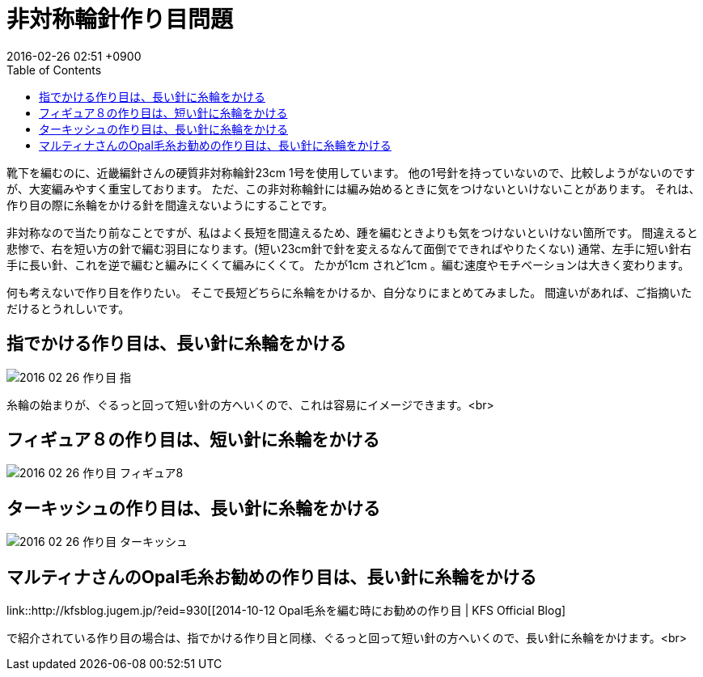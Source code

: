 = 非対称輪針作り目問題
:page-layout: post
:page-category: 編み物
:page-tags: [ 手編み靴下 ]
:page-description: 非対称輪針を用いて編み物をする時の最初の作り目のお話です。
:revdate:  2016-02-26  02:51 +0900
:toc:


靴下を編むのに、近畿編針さんの硬質非対称輪針23cm 1号を使用しています。 他の1号針を持っていないので、比較しようがないのですが、大変編みやすく重宝しております。 ただ、この非対称輪針には編み始めるときに気をつけないといけないことがあります。 それは、 作り目の際に糸輪をかける針を間違えないようにすることです。

非対称なので当たり前なことですが、私はよく長短を間違えるため、踵を編むときよりも気をつけないといけない箇所です。 間違えると悲惨で、右を短い方の針で編む羽目になります。(短い23cm針で針を変えるなんて面倒でできればやりたくない) 通常、左手に短い針右手に長い針、これを逆で編むと編みにくくて編みにくくて。 たかが1cm されど1cm 。編む速度やモチベーションは大きく変わります。

何も考えないで作り目を作りたい。 そこで長短どちらに糸輪をかけるか、自分なりにまとめてみました。
間違いがあれば、ご指摘いただけるとうれしいです。


== 指でかける作り目は、長い針に糸輪をかける

image::2016-02-26-作り目_指.png[]

糸輪の始まりが、ぐるっと回って短い針の方へいくので、これは容易にイメージできます。<br>

== フィギュア８の作り目は、短い針に糸輪をかける


image::2016-02-26-作り目_フィギュア8.png[]

== ターキッシュの作り目は、長い針に糸輪をかける

image::2016-02-26-作り目_ターキッシュ.png[]

== マルティナさんのOpal毛糸お勧めの作り目は、長い針に糸輪をかける

link::http://kfsblog.jugem.jp/?eid=930[[2014-10-12 Opal毛糸を編む時にお勧めの作り目 | KFS Official Blog]

で紹介されている作り目の場合は、指でかける作り目と同様、ぐるっと回って短い針の方へいくので、長い針に糸輪をかけます。<br>